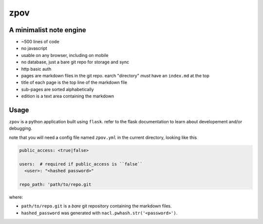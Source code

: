 zpov
====

A minimalist note engine
------------------------

* ~500 lines of code
* no javascript
* usable on any browser, including on mobile
* no database, just a bare git repo for storage and sync
* http basic auth
* pages are markdown files in the git repo. earch "directory" *must* have
  an ``index.md`` at the top
* title of each page is the top line of the markdown file
* sub-pages are sorted alphabetically
* edition is a text area containing the markdown

Usage
-----

``zpov`` is a python application built using ``flask``. refer to the flask
documentation to learn about developement and/or debugging.

note that you will need a config file named ``zpov.yml`` in the current directory, looking like this

.. code-block:: yaml

    public_access: <true|false>

    users:  # required if public_access is ``false``
      <user>: "<hashed password>"

    repo_path: 'path/to/repo.git

where:

* ``path/to/repo.git`` is a *bare* git repository containing the markdown files.
* ``hashed_password`` was generated with ``nacl.pwhash.str('<password>')``.
